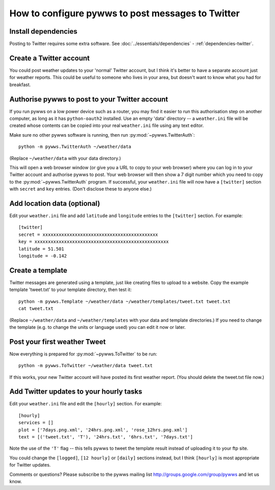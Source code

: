 .. pywws - Python software for USB Wireless Weather Stations
   http://github.com/jim-easterbrook/pywws
   Copyright (C) 2008-13  Jim Easterbrook  jim@jim-easterbrook.me.uk

   This program is free software; you can redistribute it and/or
   modify it under the terms of the GNU General Public License
   as published by the Free Software Foundation; either version 2
   of the License, or (at your option) any later version.

   This program is distributed in the hope that it will be useful,
   but WITHOUT ANY WARRANTY; without even the implied warranty of
   MERCHANTABILITY or FITNESS FOR A PARTICULAR PURPOSE.  See the
   GNU General Public License for more details.

   You should have received a copy of the GNU General Public License
   along with this program; if not, write to the Free Software
   Foundation, Inc., 51 Franklin Street, Fifth Floor, Boston, MA  02110-1301, USA.

How to configure pywws to post messages to Twitter
==================================================

Install dependencies
--------------------

Posting to Twitter requires some extra software.
See :doc:`../essentials/dependencies` - :ref:`dependencies-twitter`.

Create a Twitter account
------------------------

You could post weather updates to your 'normal' Twitter account, but I think it's better to have a separate account just for weather reports.
This could be useful to someone who lives in your area, but doesn't want to know what you had for breakfast.

Authorise pywws to post to your Twitter account
-----------------------------------------------

If you run pywws on a low power device such as a router, you may find it easier to run this authorisation step on another computer, as long as it has ``python-oauth2`` installed.
Use an empty 'data' directory -- a ``weather.ini`` file will be created whose contents can be copied into your real ``weather.ini`` file using any text editor.

Make sure no other pywws software is running, then run :py:mod:`~pywws.TwitterAuth`::

   python -m pywws.TwitterAuth ~/weather/data

(Replace ``~/weather/data`` with your data directory.)

This will open a web browser window (or give you a URL to copy to your web browser) where you can log in to your Twitter account and authorise pywws to post.
Your web browser will then show a 7 digit number which you need to copy to the :py:mod:`~pywws.TwitterAuth` program.
If successful, your ``weather.ini`` file will now have a ``[twitter]`` section with ``secret`` and ``key`` entries.
(Don't disclose these to anyone else.)

Add location data (optional)
----------------------------

Edit your ``weather.ini`` file and add ``latitude`` and ``longitude`` entries to the ``[twitter]`` section.
For example::

   [twitter]
   secret = xxxxxxxxxxxxxxxxxxxxxxxxxxxxxxxxxxxxxxxxxxx
   key = xxxxxxxxxxxxxxxxxxxxxxxxxxxxxxxxxxxxxxxxxxxxxxxxxx
   latitude = 51.501
   longitude = -0.142

Create a template
-----------------

Twitter messages are generated using a template, just like creating files to upload to a website.
Copy the example template 'tweet.txt' to your template directory, then test it::

   python -m pywws.Template ~/weather/data ~/weather/templates/tweet.txt tweet.txt
   cat tweet.txt

(Replace ``~/weather/data`` and ``~/weather/templates`` with your data and template directories.)
If you need to change the template (e.g. to change the units or language used) you can edit it now or later.

Post your first weather Tweet
-----------------------------

Now everything is prepared for :py:mod:`~pywws.ToTwitter` to be run::

   python -m pywws.ToTwitter ~/weather/data tweet.txt

If this works, your new Twitter account will have posted its first weather report.
(You should delete the tweet.txt file now.)

Add Twitter updates to your hourly tasks
----------------------------------------

Edit your ``weather.ini`` file and edit the ``[hourly]`` section.
For example::

   [hourly]
   services = []
   plot = ['7days.png.xml', '24hrs.png.xml', 'rose_12hrs.png.xml']
   text = [('tweet.txt', 'T'), '24hrs.txt', '6hrs.txt', '7days.txt']

Note the use of the ``'T'`` flag -- this tells pywws to tweet the template result instead of uploading it to your ftp site.

You could change the ``[logged]``, ``[12 hourly]`` or ``[daily]`` sections instead, but I think ``[hourly]`` is most appropriate for Twitter updates.

.. versionchanged:: 13.06_r1015
   added the ``'T'`` flag.
   Previously Twitter templates were listed separately in ``twitter`` entries in the ``[hourly]`` and other sections.
   The older syntax still works, but is deprecated.

Comments or questions? Please subscribe to the pywws mailing list http://groups.google.com/group/pywws and let us know.